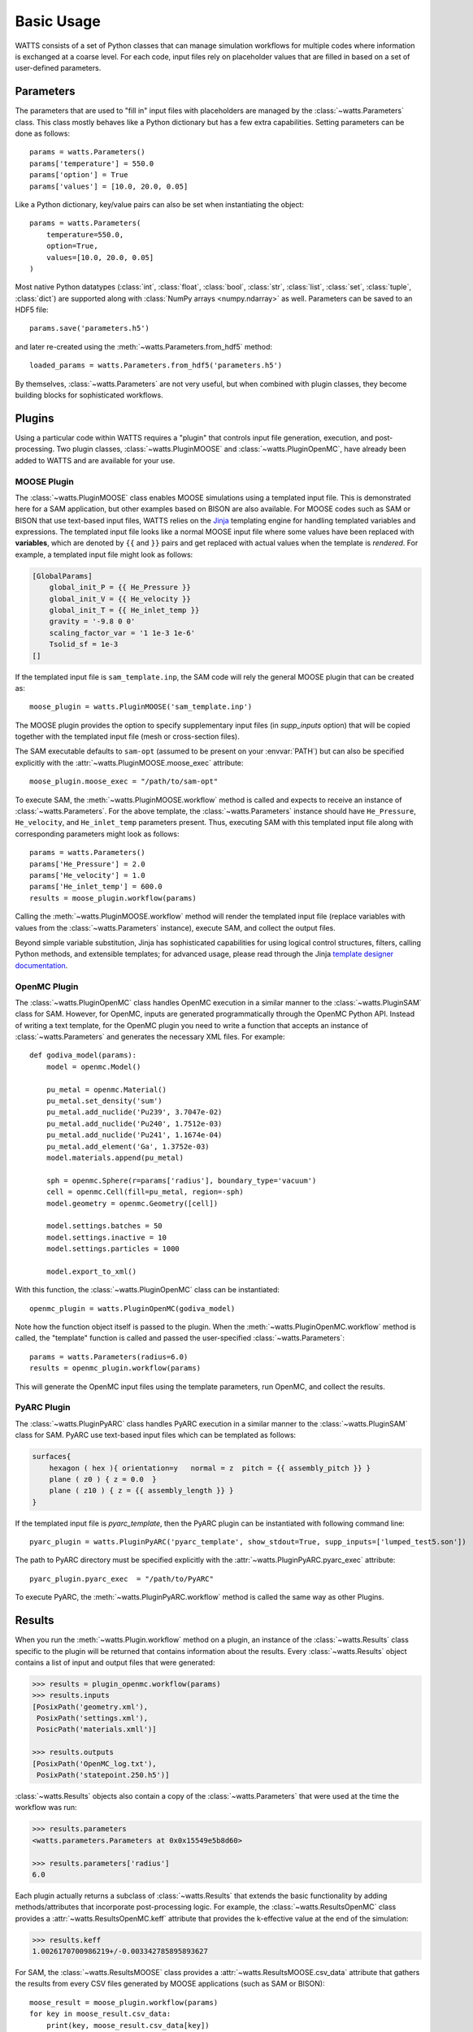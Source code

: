 .. _usage:

Basic Usage
-----------

WATTS consists of a set of Python classes that can manage simulation
workflows for multiple codes where information is exchanged at a coarse level.
For each code, input files rely on placeholder values that are filled in
based on a set of user-defined parameters.

Parameters
++++++++++

The parameters that are used to "fill in" input files with placeholders are
managed by the :class:`~watts.Parameters` class. This class mostly behaves like
a Python dictionary but has a few extra capabilities. Setting parameters can be
done as follows::

    params = watts.Parameters()
    params['temperature'] = 550.0
    params['option'] = True
    params['values'] = [10.0, 20.0, 0.05]

Like a Python dictionary, key/value pairs can also be set when instantiating the
object::

    params = watts.Parameters(
        temperature=550.0,
        option=True,
        values=[10.0, 20.0, 0.05]
    )

Most native Python datatypes (:class:`int`, :class:`float`, :class:`bool`,
:class:`str`, :class:`list`, :class:`set`, :class:`tuple`, :class:`dict`) are
supported along with :class:`NumPy arrays <numpy.ndarray>` as well. Parameters
can be saved to an HDF5 file::

    params.save('parameters.h5')

and later re-created using the :meth:`~watts.Parameters.from_hdf5` method::

    loaded_params = watts.Parameters.from_hdf5('parameters.h5')

By themselves, :class:`~watts.Parameters` are not very useful, but when
combined with plugin classes, they become building blocks for sophisticated
workflows.

Plugins
+++++++

Using a particular code within WATTS requires a "plugin" that controls input file
generation, execution, and post-processing. Two plugin classes,
:class:`~watts.PluginMOOSE` and :class:`~watts.PluginOpenMC`, have already been
added to WATTS and are available for your use.

MOOSE Plugin
~~~~~~~~~~

The :class:`~watts.PluginMOOSE` class enables MOOSE simulations using a templated
input file. This is demonstrated here for a SAM application, but other examples based on BISON are also available. 
For MOOSE codes such as SAM or BISON that use text-based input files, WATTS relies on
the `Jinja <https://jinja.palletsprojects.com>`_ templating engine for handling
templated variables and expressions. The templated input file looks like a
normal MOOSE input file where some values have been replaced with
**variables**, which are denoted by ``{{`` and ``}}`` pairs and get replaced
with actual values when the template is *rendered*. For example, a templated
input file might look as follows:

.. code-block:: jinja

    [GlobalParams]
        global_init_P = {{ He_Pressure }}
        global_init_V = {{ He_velocity }}
        global_init_T = {{ He_inlet_temp }}
        gravity = '-9.8 0 0'
        scaling_factor_var = '1 1e-3 1e-6'
        Tsolid_sf = 1e-3
    []

If the templated input file is ``sam_template.inp``, the SAM code will rely the general MOOSE plugin that can be created as::

    moose_plugin = watts.PluginMOOSE('sam_template.inp')

The MOOSE plugin provides the option to specify supplementary input files (in `supp_inputs` option) that 
will be copied together with the templated input file (mesh or cross-section files).

The SAM executable defaults to ``sam-opt`` (assumed to be present on your
:envvar:`PATH`) but can also be specified explicitly with the
:attr:`~watts.PluginMOOSE.moose_exec` attribute::

    moose_plugin.moose_exec = "/path/to/sam-opt"

To execute SAM, the :meth:`~watts.PluginMOOSE.workflow` method is called and
expects to receive an instance of :class:`~watts.Parameters`. For the above
template, the :class:`~watts.Parameters` instance should have ``He_Pressure``,
``He_velocity``, and ``He_inlet_temp`` parameters present. Thus, executing SAM
with this templated input file along with corresponding parameters might look as
follows::

    params = watts.Parameters()
    params['He_Pressure'] = 2.0
    params['He_velocity'] = 1.0
    params['He_inlet_temp'] = 600.0
    results = moose_plugin.workflow(params)

Calling the :meth:`~watts.PluginMOOSE.workflow` method will render the templated
input file (replace variables with values from the :class:`~watts.Parameters`
instance), execute SAM, and collect the output files.

Beyond simple variable substitution, Jinja has sophisticated capabilities for
using logical control structures, filters, calling Python methods, and
extensible templates; for advanced usage, please read through the Jinja
`template designer documentation
<https://jinja.palletsprojects.com/en/3.0.x/templates/>`_.

OpenMC Plugin
~~~~~~~~~~~~~

The :class:`~watts.PluginOpenMC` class handles OpenMC execution in a similar
manner to the :class:`~watts.PluginSAM` class for SAM. However, for OpenMC,
inputs are generated programmatically through the OpenMC Python API. Instead of
writing a text template, for the OpenMC plugin you need to write a function that
accepts an instance of :class:`~watts.Parameters` and generates the necessary
XML files. For example::

    def godiva_model(params):
        model = openmc.Model()

        pu_metal = openmc.Material()
        pu_metal.set_density('sum')
        pu_metal.add_nuclide('Pu239', 3.7047e-02)
        pu_metal.add_nuclide('Pu240', 1.7512e-03)
        pu_metal.add_nuclide('Pu241', 1.1674e-04)
        pu_metal.add_element('Ga', 1.3752e-03)
        model.materials.append(pu_metal)

        sph = openmc.Sphere(r=params['radius'], boundary_type='vacuum')
        cell = openmc.Cell(fill=pu_metal, region=-sph)
        model.geometry = openmc.Geometry([cell])

        model.settings.batches = 50
        model.settings.inactive = 10
        model.settings.particles = 1000

        model.export_to_xml()

With this function, the :class:`~watts.PluginOpenMC` class can be
instantiated::

    openmc_plugin = watts.PluginOpenMC(godiva_model)

Note how the function object itself is passed to the plugin. When the
:meth:`~watts.PluginOpenMC.workflow` method is called, the "template" function
is called and passed the user-specified :class:`~watts.Parameters`::

    params = watts.Parameters(radius=6.0)
    results = openmc_plugin.workflow(params)

This will generate the OpenMC input files using the template parameters, run
OpenMC, and collect the results.

PyARC Plugin
~~~~~~~~~~~~~

The :class:`~watts.PluginPyARC` class handles PyARC execution in a similar
manner to the :class:`~watts.PluginSAM` class for SAM. PyARC use text-based 
input files which can be templated as follows:

.. code-block:: jinja

    surfaces{
        hexagon ( hex ){ orientation=y   normal = z  pitch = {{ assembly_pitch }} }
        plane ( z0 ) { z = 0.0  }
        plane ( z10 ) { z = {{ assembly_length }} }
    }

If the templated input file is `pyarc_template`, then the PyARC plugin can be instantiated with following command line::

    pyarc_plugin = watts.PluginPyARC('pyarc_template', show_stdout=True, supp_inputs=['lumped_test5.son'])

The path to PyARC directory must be specified explicitly with the
:attr:`~watts.PluginPyARC.pyarc_exec` attribute::

    pyarc_plugin.pyarc_exec  = "/path/to/PyARC"

To execute PyARC, the :meth:`~watts.PluginPyARC.workflow` method is called 
the same way as other Plugins. 

Results
+++++++

When you run the :meth:`~watts.Plugin.workflow` method on a plugin, an instance
of the :class:`~watts.Results` class specific to the plugin will be returned
that contains information about the results. Every :class:`~watts.Results`
object contains a list of input and output files that were generated:

.. code-block:: pycon

    >>> results = plugin_openmc.workflow(params)
    >>> results.inputs
    [PosixPath('geometry.xml'),
     PosixPath('settings.xml'),
     PosicPath('materials.xmll')]

    >>> results.outputs
    [PosixPath('OpenMC_log.txt'),
     PosixPath('statepoint.250.h5')]

:class:`~watts.Results` objects also contain a copy of the
:class:`~watts.Parameters` that were used at the time the workflow was run:

.. code-block:: pycon

    >>> results.parameters
    <watts.parameters.Parameters at 0x0x15549e5b8d60>

    >>> results.parameters['radius']
    6.0

Each plugin actually returns a subclass of :class:`~watts.Results` that extends
the basic functionality by adding methods/attributes that incorporate
post-processing logic. For example, the :class:`~watts.ResultsOpenMC` class
provides a :attr:`~watts.ResultsOpenMC.keff` attribute that provides the
k-effective value at the end of the simulation:

.. code-block:: pycon

    >>> results.keff
    1.0026170700986219+/-0.003342785895893627

For SAM, the :class:`~watts.ResultsMOOSE` class
provides a :attr:`~watts.ResultsMOOSE.csv_data` attribute that gathers the
results from every CSV files generated by MOOSE applications (such as SAM or BISON)::

    moose_result = moose_plugin.workflow(params)
    for key in moose_result.csv_data:
        print(key, moose_result.csv_data[key])


For PyARC, the :class:`~watts.ResultsPyARC` class
provides a :attr:`~watts.ResultsPyARC.results_data` attribute that gathers the
results stored in `PyARC.user_object`::

    pyarc_result = pyarc_plugin.workflow(params)
    for key in pyarc_result.results_data:
        print(key, pyarc_result.results_data[key])

Database
++++++++

When you call the :meth:`~watts.Plugin.workflow` method on a plugin, the
:class:`~watts.Results` object and all accompanying files are automatically
added to a database on disk for later retrieval. Interacting with this database
can be done via the :class:`~watts.Database` class:

.. code-block:: pycon

    >>> db = watts.Database()
    >>> db.results
    [<watts.plugin_openmc.ResultsOpenMC at 0x15530416bfd0>,
     <watts.plugin_openmc.ResultsOpenMC at 0x15530416bbb0>,
     <watts.plugin_moose.ResultsMOOSE at 0x1553043c8a30>]

By default, the database will be created in a user-specific data directory (on
Linux machines, this is normally within ``~/.local/share``). However, the
location of the database can be specified::

    db = watts.Database('/opt/watts_db/')

Creating a database this way doesn't change the default path used when running
plugin workflows. If you want to change the default database path used in
workflows, the :meth:`~watts.Database.set_default_path` classmethod should be
used::

    >>> watts.Database.set_default_path('/opt/watts_db')
    >>> db = watts.Database()
    >>> db.path
    PosixPath('/opt/watts_db')

To clear results from the database, simply use the
:meth:`~watts.Database.clear` method:

.. code-block::

    >>> db.clear()
    >>> db.results
    []

Be aware that clearing the database **will** delete all the corresponding
results on disk, including input and output files from the workflow.
